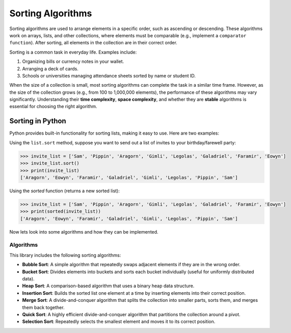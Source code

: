 ==================
Sorting Algorithms
==================

Sorting algorithms are used to arrange elements in a specific order, such as ascending or descending. These algorithms work on arrays, lists, and other collections, where elements must be comparable (e.g., implement a ``comparator function``). After sorting, all elements in the collection are in their correct order.

Sorting is a common task in everyday life. Examples include:

1. Organizing bills or currency notes in your wallet.
2. Arranging a deck of cards.
3. Schools or universities managing attendance sheets sorted by name or student ID.

When the size of a collection is small, most sorting algorithms can complete the task in a similar time frame. 
However, as the size of the collection grows (e.g., from 100 to 1,000,000 elements), the performance of these 
algorithms may vary significantly. Understanding their **time complexity**, **space complexity**, and whether 
they are **stable** algorithms is essential for choosing the right algorithm.

Sorting in Python
-----------------

Python provides built-in functionality for sorting lists, making it easy to use. Here are two examples:

Using the ``list.sort`` method, suppose you want to send out a list of invites to your birthday/farewell party:

.. code-block:: python

    >>> invite_list = ['Sam', 'Pippin', 'Aragorn', 'Gimli', 'Legolas', 'Galadriel', 'Faramir', 'Eowyn']
    >>> invite_list.sort()
    >>> print(invite_list)
    ['Aragorn', 'Eowyn', 'Faramir', 'Galadriel', 'Gimli', 'Legolas', 'Pippin', 'Sam']

Using the `sorted` function (returns a new sorted list):

.. code-block:: python

    >>> invite_list = ['Sam', 'Pippin', 'Aragorn', 'Gimli', 'Legolas', 'Galadriel', 'Faramir', 'Eowyn']
    >>> print(sorted(invite_list))
    ['Aragorn', 'Eowyn', 'Faramir', 'Galadriel', 'Gimli', 'Legolas', 'Pippin', 'Sam']

Now lets look into some algorithms and how they can be implemented.

Algorithms
==========

This library includes the following sorting algorithms:

- **Bubble Sort**: A simple algorithm that repeatedly swaps adjacent elements if they are in the wrong order.
- **Bucket Sort**: Divides elements into buckets and sorts each bucket individually (useful for uniformly distributed data).
- **Heap Sort**: A comparison-based algorithm that uses a binary heap data structure.
- **Insertion Sort**: Builds the sorted list one element at a time by inserting elements into their correct position.
- **Merge Sort**: A divide-and-conquer algorithm that splits the collection into smaller parts, sorts them, and merges them back together.
- **Quick Sort**: A highly efficient divide-and-conquer algorithm that partitions the collection around a pivot.
- **Selection Sort**: Repeatedly selects the smallest element and moves it to its correct position.
